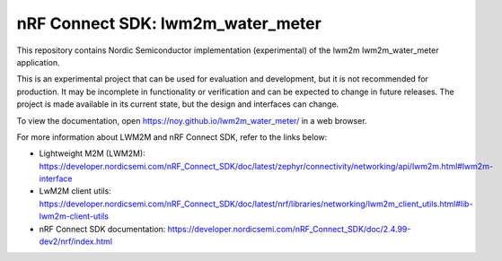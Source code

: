nRF Connect SDK: lwm2m_water_meter
----------------------------------

This repository contains Nordic Semiconductor implementation (experimental) of the lwm2m lwm2m_water_meter application.

This is an experimental project that can be used for evaluation and development, but it is not recommended for production. 
It may be incomplete in functionality or verification and can be expected to change in future releases. 
The project is made available in its current state, but the design and interfaces can change.

To view the documentation, open https://noy.github.io/lwm2m_water_meter/ in a web browser.

For more information about LWM2M and nRF Connect SDK, refer to the links below:

* Lightweight M2M (LWM2M): https://developer.nordicsemi.com/nRF_Connect_SDK/doc/latest/zephyr/connectivity/networking/api/lwm2m.html#lwm2m-interface
* LwM2M client utils: https://developer.nordicsemi.com/nRF_Connect_SDK/doc/latest/nrf/libraries/networking/lwm2m_client_utils.html#lib-lwm2m-client-utils
* nRF Connect SDK documentation: https://developer.nordicsemi.com/nRF_Connect_SDK/doc/2.4.99-dev2/nrf/index.html
